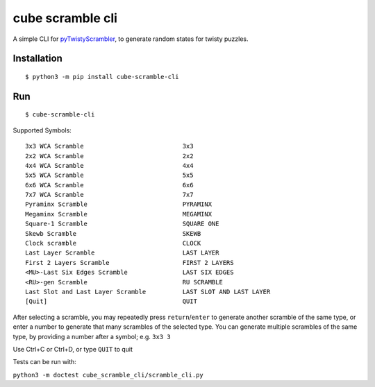 =================
cube scramble cli
=================

|ver_no| |py_ver|

.. |ver_no| image:: https://img.shields.io/pypi/v/cube_scramble_cli.svg
        :target: https://pypi.python.org/pypi/cube_scramble_cli

.. |py_ver| image:: https://img.shields.io/pypi/pyversions/cube_scramble_cli.svg
        :target: https://pypi.python.org/pypi/cube_scramble_cli


A simple CLI for pyTwistyScrambler_, to generate random states for twisty puzzles.

Installation
--------

::

    $ python3 -m pip install cube-scramble-cli

Run
--------

::

    $ cube-scramble-cli

Supported Symbols:

::

  3x3 WCA Scramble                           3x3
  2x2 WCA Scramble                           2x2
  4x4 WCA Scramble                           4x4
  5x5 WCA Scramble                           5x5
  6x6 WCA Scramble                           6x6
  7x7 WCA Scramble                           7x7
  Pyraminx Scramble                          PYRAMINX
  Megaminx Scramble                          MEGAMINX
  Square-1 Scramble                          SQUARE ONE
  Skewb Scramble                             SKEWB
  Clock scramble                             CLOCK
  Last Layer Scramble                        LAST LAYER
  First 2 Layers Scramble                    FIRST 2 LAYERS
  <MU>-Last Six Edges Scramble               LAST SIX EDGES
  <RU>-gen Scramble                          RU SCRAMBLE
  Last Slot and Last Layer Scramble          LAST SLOT AND LAST LAYER
  [Quit]                                     QUIT

After selecting a scramble, you may repeatedly press ``return``/``enter``
to generate another scramble of the same type, or enter a number
to generate that many scrambles of the selected type.
You can generate multiple scrambles of the same type,
by providing a number after a symbol; e.g. ``3x3 3``

Use Ctrl+C or Ctrl+D, or type ``QUIT`` to quit

Tests can be run with:

``python3 -m doctest cube_scramble_cli/scramble_cli.py``

.. _pyTwistyScrambler: https://github.com/euphwes/pyTwistyScrambler
.. _prompt_toolkit: https://github.com/prompt-toolkit/python-prompt-toolkit
